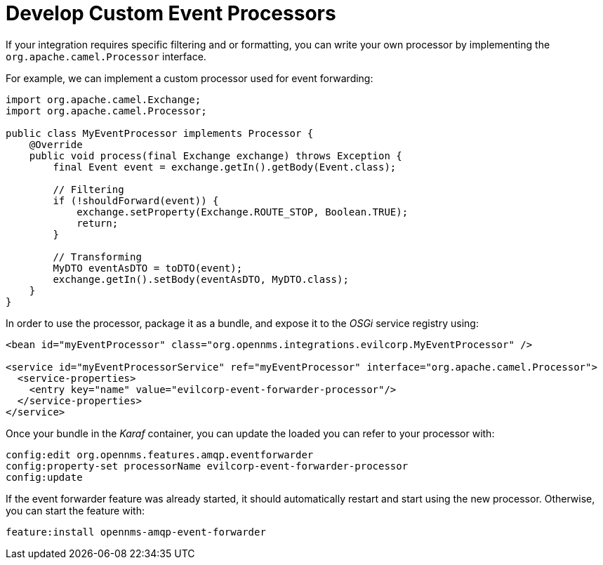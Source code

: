 
= Develop Custom Event Processors

If your integration requires specific filtering and or formatting, you can write your own processor by implementing the `org.apache.camel.Processor` interface.

For example, we can implement a custom processor used for event forwarding:

[source,java]
----
import org.apache.camel.Exchange;
import org.apache.camel.Processor;

public class MyEventProcessor implements Processor {
    @Override
    public void process(final Exchange exchange) throws Exception {
        final Event event = exchange.getIn().getBody(Event.class);

        // Filtering
        if (!shouldForward(event)) {
            exchange.setProperty(Exchange.ROUTE_STOP, Boolean.TRUE);
            return;
        }

        // Transforming
        MyDTO eventAsDTO = toDTO(event);
        exchange.getIn().setBody(eventAsDTO, MyDTO.class);
    }
}
----

In order to use the processor, package it as a bundle, and expose it to the _OSGi_ service registry using:

[source,xml]
----
<bean id="myEventProcessor" class="org.opennms.integrations.evilcorp.MyEventProcessor" />

<service id="myEventProcessorService" ref="myEventProcessor" interface="org.apache.camel.Processor">
  <service-properties>
    <entry key="name" value="evilcorp-event-forwarder-processor"/>
  </service-properties>
</service>
----

Once your bundle in the _Karaf_ container, you can update the loaded you can refer to your processor with:

[source]
----
config:edit org.opennms.features.amqp.eventforwarder
config:property-set processorName evilcorp-event-forwarder-processor
config:update
----

If the event forwarder feature was already started, it should automatically restart and start using the new processor.
Otherwise, you can start the feature with:

[source]
----
feature:install opennms-amqp-event-forwarder
----
